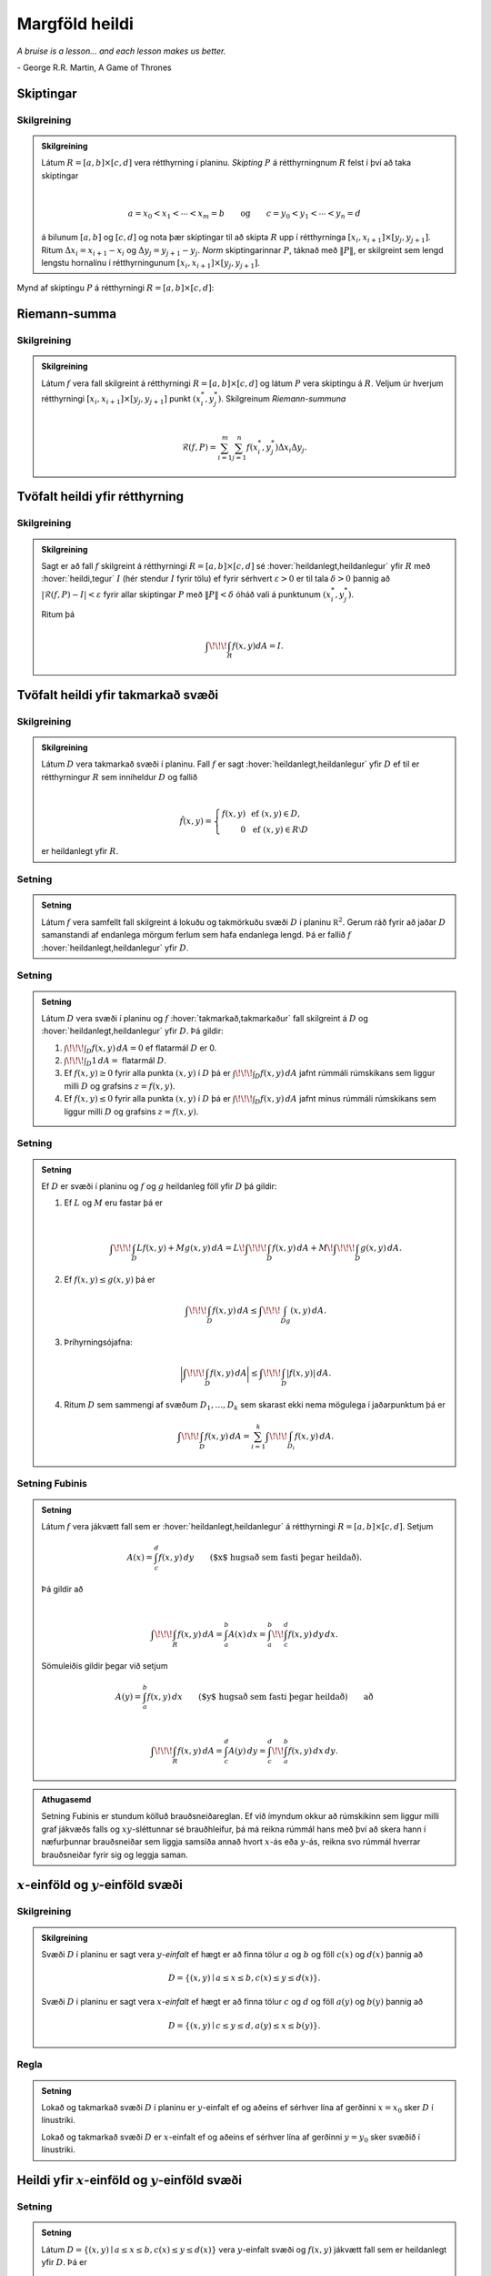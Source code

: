 Margföld heildi
===============

*A bruise is a lesson... and each lesson makes us better.*

\- George R.R. Martin, A Game of Thrones


.. index::
    skipting

Skiptingar
----------

Skilgreining 
~~~~~~~~~~~~~

.. admonition:: Skilgreining
    :class: skilgreining

    Látum :math:`R=[a,b]\times[c,d]` vera rétthyrning í planinu. *Skipting*
    :math:`P` á rétthyrningnum :math:`R` felst í því að taka skiptingar

    .. math:: \displaystyle

        a=x_0<x_1<\cdots<x_m=b\qquad\mbox{og}\qquad
        c=y_0<y_1<\cdots<y_n=d

    á bilunum :math:`[a,b]` og :math:`[c,d]` og nota þær skiptingar til að
    skipta :math:`R` upp í rétthyrninga
    :math:`[x_i,x_{i+1}]\times [y_j,y_{j+1}]`. Ritum
    :math:`\Delta x_i=x_{i+1}-x_i` og :math:`\Delta y_j=y_{j+1}-y_j`. *Norm*
    skiptingarinnar :math:`P`, táknað með :math:`\|P\|`, er skilgreint sem
    lengd lengstu hornalínu í rétthyrningunum
    :math:`[x_i,x_{i+1}]\times [y_j,y_{j+1}]`.

Mynd af skiptingu :math:`P` á rétthyrningi :math:`R= [a,b]\times [c,d]`:

.. image:: ./myndir/skipting.png
    :width: 60% 
    :align: center

.. index::
    Riemann-summa


Riemann-summa
-------------

Skilgreining 
~~~~~~~~~~~~~

.. admonition:: Skilgreining
    :class: skilgreining

    Látum :math:`f` vera fall skilgreint á rétthyrningi
    :math:`R=[a,b]\times[c,d]` og látum :math:`P` vera skiptingu á
    :math:`R`. Veljum úr hverjum rétthyrningi
    :math:`[x_i,x_{i+1}]\times [y_j,y_{j+1}]` punkt :math:`(x_i^*, y_j^*)`.
    Skilgreinum *Riemann-summuna*

    .. math:: \displaystyle

        \mathcal{R}(f,P)=\sum_{i=1}^m\sum_{j=1}^n f(x_i^*, y_j^*)\Delta x_i\Delta y_j.

.. image:: ./myndir/skipting2.png
    :width: 80% 
    :align: center 

.. image:: ./myndir/double.png
    :width: 75% 
    :align: center

.. index::
    heildi;tvöfalt heildi


Tvöfalt heildi yfir rétthyrning
-------------------------------

Skilgreining 
~~~~~~~~~~~~~

.. admonition:: Skilgreining
    :class: skilgreining

    Sagt er að fall :math:`f` skilgreint á rétthyrningi
    :math:`R=[a,b]\times [c,d]` sé :hover:`heildanlegt,heildanlegur` yfir :math:`R` með :hover:`heildi,tegur`
    :math:`I` (hér stendur :math:`I` fyrir tölu) ef fyrir sérhvert
    :math:`\varepsilon>0` er til tala :math:`\delta>0` þannig að
    :math:`|\mathcal{R}(f,P)-I|<\varepsilon` fyrir allar skiptingar
    :math:`P` með :math:`\|P\|<\delta` óháð vali á punktunum
    :math:`(x_i^*, y_j^*)`.

    Ritum þá

    .. math:: \displaystyle \int\!\!\!\int_R f(x,y)dA=I.

Tvöfalt heildi yfir takmarkað svæði
-----------------------------------

Skilgreining 
~~~~~~~~~~~~~

.. admonition:: Skilgreining
    :class: skilgreining

    Látum :math:`D` vera takmarkað svæði í planinu. Fall :math:`f` er sagt
    :hover:`heildanlegt,heildanlegur` yfir :math:`D` ef til er rétthyrningur :math:`R` sem
    inniheldur :math:`D` og fallið

    .. math:: \displaystyle

        \hat{f}(x,y)=\left\{\begin{array}{rcl}
        f(x,y)& & \mbox{ef }(x,y)\in D,\\
        0& & \mbox{ef }(x,y)\in R\setminus D
        \end{array}\right.

    er heildanlegt yfir :math:`R`.

Setning 
~~~~~~~~

.. admonition:: Setning
    :class: setning

    Látum :math:`f` vera samfellt fall skilgreint á lokuðu og takmörkuðu
    svæði :math:`D` í planinu :math:`{\mathbb  R}^2`. Gerum ráð fyrir að
    jaðar :math:`D` samanstandi af endanlega mörgum ferlum sem hafa
    endanlega lengd. Þá er fallið :math:`f` :hover:`heildanlegt,heildanlegur` yfir :math:`D`.

Setning 
~~~~~~~~

.. admonition:: Setning
    :class: setning

    Látum :math:`D` vera svæði í planinu og :math:`f` :hover:`takmarkað,takmarkaður` fall
    skilgreint á :math:`D` og :hover:`heildanlegt,heildanlegur` yfir :math:`D`. Þá gildir:

    #. :math:`\int\!\!\!\int_D f(x,y)\,dA=0` ef flatarmál :math:`D` er 0.

    #. :math:`\int\!\!\!\int_D 1\,dA=` flatarmál :math:`D`.

    #. Ef :math:`f(x,y)\geq 0` fyrir alla punkta :math:`(x,y)` í :math:`D` þá er :math:`\int\!\!\!\int_D f(x,y)\,dA` jafnt rúmmáli rúmskikans sem liggur milli :math:`D` og grafsins :math:`z=f(x,y)`.

    #. Ef :math:`f(x,y)\leq 0` fyrir alla punkta :math:`(x,y)` í :math:`D` þá er :math:`\int\!\!\!\int_D f(x,y)\,dA` jafnt mínus rúmmáli rúmskikans sem liggur milli :math:`D` og grafsins :math:`z=f(x,y)`.

Setning 
~~~~~~~~

.. admonition:: Setning
    :class: setning

    Ef :math:`D` er svæði í planinu og :math:`f` og :math:`g` heildanleg
    föll yfir :math:`D` þá gildir:

    #. Ef :math:`L` og :math:`M` eru fastar þá er

        .. math:: \displaystyle

            \int\!\!\!\int_D Lf(x,y)+Mg(x,y)\,dA=L\!\int\!\!\!\int_D f(x,y)\,dA+M\!\int\!\!\!\int_D g(x,y)\,dA.

    #. Ef :math:`f(x,y)\leq g(x,y)` þá er

        .. math:: \displaystyle \int\!\!\!\int_D f(x,y)\,dA\leq \int\!\!\!\int_Dg(x,y)\,dA.

    #. Þríhyrningsójafna: 

        .. math:: \bigg|\int\!\!\!\int_D f(x,y)\,dA\bigg|\leq \int\!\!\!\int_D |f(x,y)|\,dA.

    #. Ritum :math:`D` sem sammengi af svæðum :math:`D_1,\ldots, D_k` sem skarast ekki nema mögulega í jaðarpunktum þá er

        .. math:: \displaystyle \int\!\!\!\int_D f(x,y)\,dA=\sum_{i=1}^k\int\!\!\!\int_{D_i}f(x,y)\,dA.

.. index::
    Fubini;setning Fubinis

Setning Fubinis 
~~~~~~~~~~~~~~~~

.. admonition:: Setning
    :class: setning

    Látum :math:`f` vera jákvætt fall sem er :hover:`heildanlegt,heildanlegur` á rétthyrningi
    :math:`R=[a,b]\times
    [c,d]`. Setjum

    .. math:: \displaystyle A(x)=\int_c^d f(x,y)\,dy\qquad\mbox{($x$ hugsað sem fasti þegar heildað)}.

    Þá gildir að

    .. math:: \displaystyle

        \int\!\!\!\int_R f(x,y)\,dA=\int_a^b A(x)\,dx=\int_a^b\!\!\int_c^d f(x,y)\,dy\,dx.

    Sömuleiðis gildir þegar við setjum

    .. math:: \displaystyle A(y)=\int_a^b f(x,y)\,dx\qquad\mbox{($y$ hugsað sem fasti þegar heildað)} \qquad \text{að}

    .. math:: \displaystyle

        \int\!\!\!\int_R f(x,y)\,dA=\int_c^d A(y)\,dy=\int_c^d\!\!\int_a^b f(x,y)\,dx\,dy.

.. image:: ./myndir/ax1.png
    :width: 50% 
    :align: center

.. admonition:: Athugasemd
    :class: athugasemd

    Setning Fubinis er stundum kölluð brauðsneiðareglan. Ef við ímyndum okkur að rúmskikinn sem liggur milli graf jákvæðs falls og :math:`xy`-sléttunnar sé brauðhleifur, þá má reikna rúmmál hans með því að skera hann í næfurþunnar brauðsneiðar sem liggja samsíða annað hvort :math:`x`-ás eða :math:`y`-ás, reikna svo rúmmál hverrar brauðsneiðar fyrir sig og leggja saman.

:math:`x`-einföld og :math:`y`-einföld svæði
--------------------------------------------

.. index::
    x-einfaldur
    y-einfaldur

Skilgreining 
~~~~~~~~~~~~~

.. admonition:: Skilgreining
    :class: skilgreining

    Svæði :math:`D` í planinu er sagt vera :math:`y`\ *-einfalt* ef hægt er
    að finna tölur :math:`a` og :math:`b` og föll :math:`c(x)` og
    :math:`d(x)` þannig að

    .. math:: \displaystyle D=\{(x,y)\mid a\leq x\leq b, c(x)\leq y\leq d(x)\}.

    Svæði :math:`D` í planinu er sagt vera :math:`x`\ *-einfalt* ef hægt er
    að finna tölur :math:`c` og :math:`d` og föll :math:`a(y)` og
    :math:`b(y)` þannig að

    .. math:: \displaystyle D=\{(x,y)\mid c\leq y\leq d, a(y)\leq x\leq b(y)\}.

.. image:: ./myndir/einfalt.png
    :width: 65% 
    :align: center

Regla 
~~~~~~

.. admonition:: Setning
    :class: setning

    Lokað og takmarkað svæði :math:`D` í planinu er :math:`y`-einfalt ef og
    aðeins ef sérhver lína af gerðinni :math:`x=x_0` sker :math:`D` í
    línustriki.

    Lokað og takmarkað svæði :math:`D` er :math:`x`-einfalt ef og aðeins ef
    sérhver lína af gerðinni :math:`y=y_0` sker svæðið í línustriki.

Heildi yfir :math:`x`-einföld og :math:`y`-einföld svæði
--------------------------------------------------------

Setning 
~~~~~~~~

.. admonition:: Setning
    :class: setning

    Látum :math:`D=\{(x,y)\mid a\leq x\leq b, c(x)\leq y\leq d(x)\}` vera
    :math:`y`-einfalt svæði og :math:`f(x,y)` jákvætt fall sem er heildanlegt yfir
    :math:`D`. Þá er

    .. math:: \displaystyle \int\!\!\!\int_D f(x,y)\,dA=\int_a^b\!\!\!\int_{c(x)}^{d(x)}f(x,y)\,dy\, dx.

    Látum :math:`D=\{(x,y)\mid c\leq y\leq d, a(y)\leq x\leq b(y)\}` vera
    :math:`x`-einfalt svæði og :math:`f(x,y)` jákvætt fall sem er heildanlegt yfir
    :math:`D`. Þá er

    .. math:: \displaystyle \int\!\!\!\int_D f(x,y)\,dA=\int_c^d\!\!\!\int_{a(y)}^{b(y)}f(x,y)\,dx\, dy.

.. image:: ./myndir/einfalt2.png
    :width: 35% 
    :align: center

*Hér er svæðinu* :math:`D` *skipt í endanlega mörg* :math:`x`-*einföld* og :math:`y`-*einföld svæði sem skarast eingöngu í punktum á jaðrinum.*

.. index::
    heildi;óeiginlegt heildi

Óeiginleg heildi
----------------

Umræða 
~~~~~~~

Látum :math:`f(x,y)\geq 0` vera jákvætt fall sem er skilgreint á svæði
:math:`D` í sléttunni. Ef

#. :math:`D` er ótakmarkað svæði eða

#. :math:`f(x,y)` er ótakmarkað á :math:`D`

má í sumum tilfellum skilgreina tvöfalda heildið af :math:`f` yfir
:math:`D`.

Það er gert með því að finna fyrst runu af stækkandi lokuðum og
takmörkuðum mengjum
:math:`D_1 \subseteq D_2 \subseteq \cdots \subseteq D` sem ’stefnir á’
:math:`D`. Ef

.. math:: \displaystyle \int\!\!\!\int_{D_n} f(x,y)\,dA

er vel skilgreint fyrir öll :math:`n` og hefur markgildi þegar
:math:`n\to \infty` (fyrir allar ólíkar runur :math:`(D_n)_{n\geq 1}`)
þá skilgreinum við :hover:`óeiginlega heildið,óeiginlegt heildi`

.. math:: \displaystyle \int\!\!\!\int_{D} f(x,y)\,dA := \lim_{n\to \infty} \int\!\!\!\int_{D_n} f(x,y)\,dA .

Skilgreining 
~~~~~~~~~~~~~

.. admonition:: Skilgreining
    :class: skilgreining

    Látum :math:`f` vera fall sem er heildanlegt yfir svæði :math:`D` í
    :math:`{\mathbb  R}^2`. *Meðalgildi* fallsins :math:`f` á :math:`D` er
    skilgreint sem talan

    .. math:: \displaystyle \bar{f}=\frac{1}{\mbox{flatarmál }D}\int\!\!\!\int_D f(x,y)\,dA.

.. index::
    samanhangandi
    ferilsamanhangandi

Skilgreining 
~~~~~~~~~~~~~

.. admonition:: Skilgreining
    :class: skilgreining

    Segjum að mengi :math:`D\subseteq {\mathbb  R}^2` sé
    *ferilsamanhangandi* (e. path-connected) ef fyrir sérhverja
    tvo punkta :math:`P, Q\in D` gildir að til er stikaferill
    :math:`\mbox{${\bf r}$}:[0,1]\rightarrow D` þannig að
    :math:`\mbox{${\bf r}$}(0)=P` og :math:`\mbox{${\bf r}$}(1)=Q`.

.. admonition:: Aðvörun
    :class: advorun

    Í bók er orðið *connected* notað fyrir hugtakið *ferilsamanhangandi*. Venjulega er orðið *connected* notað yfir annað hugtak, skylt en samt ólíkt.


.. index::
    meðalgildissetning

Setning (:hover:`Meðalgildissetning` fyrir tvöföld heildi)
~~~~~~~~~~~~~~~~~~~~~~~~~~~~~~~~~~~~~~~~~~~~~~~~~~~~~~~~~~

.. admonition:: Setning
    :class: setning

    Gerum ráð fyrir að :math:`f`
    sé samfellt fall sem er skilgreint á lokuðu, takmörkuðu og ferilsamanhangandi
    svæði :math:`D` í :math:`{\mathbb  R}^2`. Þá er til punktur
    :math:`(x_0,y_0)` í :math:`D` þannig að

    .. math:: \displaystyle \frac{1}{\mbox{flatarmál }D}\int\!\!\!\int_D f(x,y)\,dA=f(x_0,y_0).

.. index::
    breytuskipti

Breytuskipti
------------

Upprifjun 
~~~~~~~~~~

Látum :math:`P=(x,y)\neq \mbox{${\bf 0}$}` vera punkt í plani. :hover:`Pólhnit`
:math:`P` er talnapar :math:`[r,\theta]` þannig að :math:`r` er fjarlægð
:math:`P` frá :math:`O=(0,0)` og :math:`\theta` er hornið á milli
striksins :math:`\overline{OP}` og :math:`x`-ássins. (Hornið er mælt
þannig að rangsælis stefna telst jákvæð, og leggja má við :math:`\theta`
heil margfeldi af :math:`2\pi`.)

.. index::
    pólhnitarétthyrningur

Skilgreining 
~~~~~~~~~~~~~

.. admonition:: Skilgreining
    :class: skilgreining

    *Pólhnitarétthyrningur* í :math:`xy`-planinu er svæði sem afmarkast af
    tveimur hringbogum :math:`x^2+y^2=a^2` og :math:`x^2+y^2=b^2` og tveimur
    hálflínum sem byrja í :math:`(0,0)` og mynda hornin :math:`\alpha` og
    :math:`\beta` við :math:`x`-ásinn (Hornin eru mæld þannig að rangsælis
    stefna telst jákvæð.)

    .. image:: ./myndir/polarrett.png
        :width: 40% 
        :align: center
    
    | 

    Gerum ráð fyrir að :math:`0\leq a\leq b` og að
    :math:`0\leq\beta-\alpha\leq
    2\pi`. Þá má lýsa pólhnitarétthyrningnum með því að nota pólhnit þannig
    að

    .. math:: \displaystyle D=\{[r,\theta]\mid 0\leq a\leq r\leq b, \alpha\leq \theta\leq\beta\}.

Setning 
~~~~~~~~

.. admonition:: Setning
    :class: setning

    Ef :math:`f` er fall sem er :hover:`heildanlegt,heildanlegur` yfir pólhnitarétthyrning
    :math:`D=\{[r,\theta]\mid 0\leq a\leq r\leq b, \alpha\leq \theta\leq\beta\}`
    þá er

    .. math:: \displaystyle

        \int\!\!\!\int_D f(x,y)\,dA=\int_\alpha^\beta\!\!\!\int_{a}^{b}
        f(r\cos\theta,r\sin\theta)\,r\,dr\, d\theta.

    | 

    .. image:: ./myndir/polarelement.png
        :width: 90% 
        :align: center

.. index::
    pólhnitagraf

Upprifjun 
~~~~~~~~~~

Látum :math:`f` vera fall skilgreint á bili :math:`[\alpha,\beta]`.
Jafnan :math:`r=f(\theta)` lýsir mengi allra punkta í planinu sem hafa
:hover:`pólhnit` á forminu :math:`[f(\theta),\theta]` þar sem
:math:`\alpha\leq\theta\leq\beta`. Þetta mengi kallast *pólhnitagraf*
fallsins :math:`f`.

Setning 
~~~~~~~~

.. admonition:: Setning
    :class: setning

    Látum :math:`D` vera svæði í :math:`xy`-plani sem afmarkast af
    pólhnitalínum :math:`\theta=\alpha` og :math:`\theta=\beta` og tveimur
    pólhnitagröfum :math:`r=a(\theta)` og :math:`r=b(\theta)`. Gerum ráð
    fyrir að :math:`0\leq a(\theta)\leq
    r\leq b(\theta)` og :math:`0\leq \beta-\alpha\leq 2\pi`. Ef :math:`f` er
    heildanlegt fall yfir :math:`D` þá er

    .. math:: \displaystyle

        \int\!\!\!\int_D\,f(x,y)\,dA=\int_\alpha^\beta\!\!\!\int_{a(\theta)}^{b(\theta)}
        f(r\cos\theta,r\sin\theta)\,r\,dr\, d\theta.

    | 

    .. image:: ./myndir/polarsvaedi.png
        :width: 45% 
        :align: center

Regla 
~~~~~~

.. admonition:: Setning
    :class: setning

    Hugsum okkur að :math:`f(x,y)` sé fall og hægt sé að rita
    :math:`f(x,y)=g(x)h(y)`. Látum :math:`R=[a,b]\times [c,d]`. Þá er

    .. math:: \displaystyle

        \begin{aligned}
        \int\!\!\!\int_R f(x,y)\,dA&=\int_a^b\!\!\!\int_{c}^{d}g(x)h(y)\,dy\, dx\\
        &=\bigg(\int_a^b g(x)\,dx\bigg)\bigg(\int_c^d h(y)\,dy\bigg).\end{aligned}

Setning (Almenn breytuskiptaregla fyrir tvöföld heildi)
~~~~~~~~~~~~~~~~~~~~~~~~~~~~~~~~~~~~~~~~~~~~~~~~~~~~~~~

.. admonition:: Setning
    :class: setning

    Látum :math:`x=x(u,v)`, :math:`y=y(u,v)` vera gagntæka vörpun milli
    svæðis :math:`S` í :math:`uv`-plani og svæðis :math:`D` í
    :math:`xy`-plani. Gerum ráð fyrir að föllin :math:`x(u,v)`,
    :math:`y(u,v)` hafi samfelldar fyrsta stigs hlutafleiður á :math:`S`. Ef
    :math:`f` er heildanlegt fall yfir :math:`D`, þá er fallið
    :math:`g(u,v)=f(x(u,v), y(u,v))` heildanlegt yfir :math:`S` og

    .. math:: \displaystyle

        \int\!\!\!\int_D f(x,y)\,dx\,dy=\int\!\!\!\int_S g(u,v)
        \bigg|\frac{\partial(x,y)}{\partial(u,v)}\bigg|\,du\,dv.

    | 

    .. image:: ./myndir/changevar.png
        :width: 90% 
        :align: center

.. index::
    heildi; þrefalt heildi

Þreföld heildi
--------------

Umræða 
~~~~~~~

:hover:`Heildi,tegur` falls :math:`f(x,y,z)` yfir kassa
:math:`K=[a,b]\times[c,d]\times[u,v]` í :math:`{\mathbb  R}^3` er
skilgreint á sambærilegan hátt og tvöfalt heildi er skilgreint.

Á sama hátt og fyrir tvöföld heildi má svo skilgreina heildi fyrir
almennari :hover:`rúmskika,rúmskiki~ í :math:`{\mathbb  R}^3`.

:hover:`Heildi,tegur` falls :math:`f(x,y,z)` yfir :hover:`rúmskika` :math:`R` er táknað með

.. math:: \displaystyle \int\!\!\!\int\!\!\!\int_R f(x,y,z)\,dV.

(:math:`dV` stendur fyrir að heildað er með tilliti til rúmmáls.)

Setning 
~~~~~~~~

.. admonition:: Setning
    :class: setning

    Látum :math:`f(x,y,z)` vera fall sem er :hover:`heildanlegt,heildanlegur` yfir kassa
    :math:`K=[a,b]\times[c,d]\times[u,v]` í :math:`{\mathbb  R}^3`. Þá er

    .. math:: \displaystyle

        \int\!\!\!\int\!\!\!\int_K f(x,y,z)\,dV=
        \int_a^b\!\int_c^d\!\int_u^v f(x,y,z)\,dz\,dy\,dx.

    Breyta má röð heilda að vild, t.d. er

    .. math:: \displaystyle

        \int\!\!\!\int\!\!\!\int_K f(x,y,z)\,dV=
        \int_u^v\!\int_c^d\!\int_a^b f(x,y,z)\,dx\,dy\,dz.

Setning 
~~~~~~~~

.. admonition:: Setning
    :class: setning

    Látum :math:`f(x,y,z)` vera fall sem er heildanlegt yfir rúmskika
    :math:`R` og gerum ráð fyrir að :math:`R` hafi lýsingu á forminu

    .. math:: \displaystyle R=\{(x,y,z)\mid a\leq x\leq b,\ c(x)\leq y\leq d(x),\ u(x,y)\leq z\leq v(x,y)\}.

    Þá er

    .. math:: \displaystyle

        \int\!\!\!\int\!\!\!\int_R f(x,y,z)\,dV=
        \int_a^b\!\int_{c(x)}^{d(x)}\!\int_{u(x,y)}^{v(x,y)} f(x,y,z)\,dz\,dy\,dx.

    Breyturnar :math:`x, y, z` geta svo skipt um hlutverk.

Setning (Almenn breytuskiptaformúla fyrir þreföld heildi.) 
~~~~~~~~~~~~~~~~~~~~~~~~~~~~~~~~~~~~~~~~~~~~~~~~~~~~~~~~~~~

.. admonition:: Setning
    :class: setning

    Látum

    .. math:: \displaystyle (u,v,w)\mapsto (x(u,v,w), y(u,v,w), z(u,v,w))

    vera gagntæka vörpun milli rúmskika :math:`R` í :math:`xyz`-rúmi og
    rúmskika :math:`S` í :math:`uvw`-rúmi. Gerum ráð fyrir að föllin
    :math:`x(u,v,w), y(u,v,w), z(u,v,w)` hafi öll samfelldar fyrsta stigs
    hlutafleiður. Ef :math:`f(x,y,z)` er fall sem er heildanlegt yfir
    :math:`R` þá er

    .. math:: \displaystyle

        \begin{aligned}
        \int\!\!\!\int\!\!\!\int_R& f(x,y,z)\,dV \\&=\int\!\!\!\int\!\!\!\int_S f(x(u,v,w), y(u,v,w), z(u,v,w))
        \bigg|\frac{\partial(x,y,z)}{\partial(u,v,w)}\bigg|\,du\,dv\,dw.\end{aligned}

.. index::
    sívalningshnit

Skilgreining 
~~~~~~~~~~~~~

.. admonition:: Skilgreining
    :class: skilgreining

    Látum :math:`(x,y,z)` vera punkt í :math:`{\mathbb  R}^3`.
    :hover:`Sívalningshnit` :math:`(x,y,z)` eru þrennd talna :math:`r, \theta, z`
    þannig að

    .. math:: \displaystyle x=r\cos\theta\qquad\qquad y=r\sin\theta\qquad\qquad z=z.

.. admonition:: Athugasemd
    :class: athugasemd

    Athugið að :math:`[r,\theta]` eru pólhnit punktsins :math:`(x,y)`.

.. index::
    sívalningshnit;breytuskipti

Setning (Breytuskipti yfir í sívalningshnit.)
~~~~~~~~~~~~~~~~~~~~~~~~~~~~~~~~~~~~~~~~~~~~~

.. admonition:: Setning
    :class: setning

    Látum :math:`R` vera rúmskika í :math:`{\mathbb  R}^3` og látum
    :math:`f(x,y,z)` vera heildanlegt fall yfir :math:`R`. Gerum ráð fyrir
    að :math:`R` megi lýsa með eftirfarandi skorðum á sívalningshnit
    punktanna sem eru í :math:`R`

    .. math:: \displaystyle \alpha\leq \theta\leq \beta,\ a(\theta)\leq r\leq  b(\theta), u(r,\theta)\leq z\leq v(r,\theta),

    þar sem :math:`0\leq \beta-\alpha\leq 2\pi`. Þá er

    .. math:: \displaystyle

        \int\!\!\!\int\!\!\!\int_R f(x,y,z)\,dV= 
        \int_\alpha^\beta
        \!\int_{a(\theta)}^{b(\theta)}\int_{u(r,\theta)}^{v(r,\theta)}      
        f(r\cos\theta,r\sin\theta,z)r\,dz\,dr\,d\theta.

.. index::
    kúluhnit 

Kúluhnit
--------

Skilgreining 
~~~~~~~~~~~~~

.. admonition:: Skilgreining
    :class: skilgreining

    Látum :math:`(x,y,z)` vera punkt í :math:`{\mathbb  R}^3`. :hover:`Kúluhnit`
    :math:`(x,y,z)` eru þrennd talna :math:`\rho, \varphi, \theta` þannig að

    .. math:: \displaystyle x=\rho\sin\varphi\cos\theta\qquad\qquad y=\rho\sin\varphi\sin\theta\qquad\qquad z=\rho\cos\varphi.

    Punktur sem hefur kúluhnit :math:`\rho, \varphi, \theta` er táknaður með
    :math:`[\rho, \varphi, \theta]`.

.. image:: ./myndir/sphere.png
    :width: 80% 
    :align: center

Umræða 
~~~~~~~

Eftirfarandi jöfnur gefa aðferð til að finna :hover:`kúluhnit`:

-  :math:`\rho` er fjarlægðin frá :math:`(0,0,0)` til :math:`(x,y,z)`, það er að segja

.. math:: \displaystyle \rho=\sqrt{x^2+y^2+z^2}.

-  :math:`\varphi` er hornið á milli jákvæða hluta :math:`z`-ássins og línustriksins frá :math:`(0,0,0)` til :math:`(x,y,z)`. Hornið :math:`\varphi` má ákvarða út frá jöfnunni

.. math:: \displaystyle \tan\varphi=\frac{\sqrt{x^2+y^2}}{z}.

-  :math:`\theta` er hornið sem jákvæði hluti :math:`x`-ásins myndar við línustrikið frá :math:`(0,0,0)` til :math:`(x,y,0)` (sama horn og notað í sívalningshnitum (og pólhnitum)). Hornið :math:`\theta` má finna út frá jöfnunni

.. math:: \displaystyle \tan\theta=\frac{y}{x}.

Um kúluhnit :math:`[\rho, \varphi, \theta]` fyrir punkt :math:`(x,y,z)`
gildir að velja má :math:`\rho, \varphi, \theta` þannig að
:math:`0\leq \rho`, :math:`0\leq\varphi\leq \pi` og
:math:`0\leq\theta\leq 2\pi`.

.. index::
    kúluhnit;breytuskipti

Breytuskipti í kúluhnit
-----------------------

Setning 
~~~~~~~~

.. admonition:: Setning
    :class: setning

    Látum :math:`R` vera rúmskika þannig að þegar notuð eru :hover:`kúluhnit` þá fæst
    eftirfarandi lýsing

    .. math:: \displaystyle

        R=\{[\rho,\varphi,\theta]\mid \alpha\leq\theta\leq\beta, 
        c\leq\varphi\leq d, a\leq \rho\leq b\}.

    Ef :math:`f` er fall sem er :hover:`heildanlegt,heildanlegur` yfir :math:`R` þá er

    .. math:: \displaystyle

        \begin{aligned}
        &\int\!\!\!\int\!\!\!\int_R f(x,y,z)\,dV=\\ &\int_\alpha^\beta\!\int_c^d\!\int_a^b f(\rho\sin\varphi\cos\theta, \rho\sin\varphi\sin\theta,\rho\cos\varphi)
        \,\rho^2\sin\varphi\,d\rho\,d\varphi\,d\theta.\end{aligned}

.. index::
    massamiðja
    vægi

Massamiðja
----------

Regla 
~~~~~~

Látum :math:`D` tákna svæði í plani. Hugsum :math:`D` sem plötu þ.a. í
punkti :math:`(x,y)` er efnisþéttleikinn gefinn með falli
:math:`\delta(x,y)`. Massi plötunnar er

.. math:: \displaystyle m=\int\!\!\!\int_D \delta(x,y)\,dA.

*Vægi* plötunnar um línuna :math:`x=0` (þ.e. :math:`y`-ás) og um línuna
:math:`y=0` (þ.e. :math:`x`-ás) eru gefin með

.. math:: \displaystyle M_{x=0}=\int\!\!\!\int_D x\delta(x,y)\,dA \quad \text{og} \quad M_{y=0}=\int\!\!\!\int_D y\delta(x,y)\,dA.

Hnit *massamiðju* plötunnar eru :math:`(\overline{x}, \overline{y})` þar
sem

.. math:: \displaystyle \overline{x}=\frac{M_{x=0}}{m} \quad \text{og}\quad \overline{y}=\frac{M_{y=0}}{m}.

Regla 
~~~~~~

Látum :math:`R` tákna :hover:`rúmskika,rúmskiki`. Hugsum :math:`R` sem hlut þannig að í
punkti :math:`(x,y,z)` er efnisþéttleikinn gefinn með falli
:math:`\delta(x,y,z)`. Massi hlutarins er

.. math:: \displaystyle m=\int\!\!\!\int\!\!\!\int_R \delta(x,y,z)\,dV.

*Vægi* hlutarins um planið :math:`x=0` (þ.e. :math:`yz`-planið) er

.. math:: \displaystyle M_{x=0}=\int\!\!\!\int\!\!\!\int_R x\delta(x,y,z)\,dV.

Svipað skilgreinum við

.. math:: \displaystyle M_{y=0}=\int\!\!\!\int\!\!\!\int_R y\delta(x,y,z)\,dV \quad \text{og}\quad M_{z=0}=\int\!\!\!\int\!\!\!\int_R z\delta(x,y,z)\,dV.

Hnit *massamiðju* hlutarins eru
:math:`(\overline{x}, \overline{y}, \overline{z})` þar sem

.. math:: \displaystyle

    \overline{x}=\frac{M_{x=0}}{m}
    \qquad\mbox{og}\qquad
    \overline{y}=\frac{M_{y=0}}{m}
    \qquad\mbox{og}\qquad
    \overline{z}=\frac{M_{z=0}}{m}.

.. index::
    hverfitregða

Hverfitregða
------------

Regla 
~~~~~~

Látum :math:`R` tákna rúmskika. Hugsum :math:`R` sem hlut þannig að í
punkti :math:`(x,y,z)` er efnisþéttleikinn gefinn með falli
:math:`\delta(x,y,z)`. Látum :math:`L` tákna línu (snúningsás) í rúminu.
*Hverfitregða* hlutarins um :math:`L` er

.. math:: \displaystyle I=\int\!\!\!\int\!\!\!\int_R D^2 \,\delta\,dV

þar sem :math:`\delta=\delta(x,y,z)` og :math:`D=D(x,y,z)` er fjarlægð
punktsins :math:`(x,y,z)` frá :math:`L`.

Yfirborðsflatarmál
------------------

Regla 
~~~~~~

Látum :math:`D` vera svæði í plani og :math:`f(x,y)` diffranlegt fall
skilgreint á :math:`D`. Flatarmál grafsins :math:`z=f(x,y)` þar sem
:math:`(x,y)\in D` er gefið með formúlunni

.. math:: \displaystyle S=\int\!\!\!\int_D \sqrt{1+f_1(x,y)^2+f_2(x,y)^2}\,dA.
